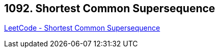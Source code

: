== 1092. Shortest Common Supersequence 

https://leetcode.com/problems/shortest-common-supersequence/[LeetCode - Shortest Common Supersequence ]

